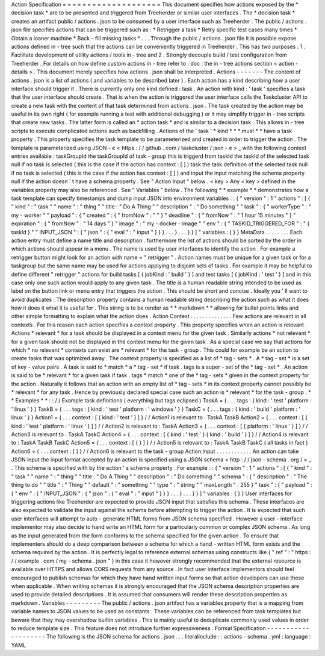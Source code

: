 Action
Specification
=
=
=
=
=
=
=
=
=
=
=
=
=
=
=
=
=
=
=
=
This
document
specifies
how
actions
exposed
by
the
*
decision
task
*
are
to
be
presented
and
triggered
from
Treeherder
or
similar
user
interfaces
.
The
*
decision
task
*
creates
an
artifact
public
/
actions
.
json
to
be
consumed
by
a
user
interface
such
as
Treeherder
.
The
public
/
actions
.
json
file
specifies
actions
that
can
be
triggered
such
as
:
*
Retrigger
a
task
*
Retry
specific
test
cases
many
times
*
Obtain
a
loaner
machine
*
Back
-
fill
missing
tasks
*
.
.
.
Through
the
public
/
actions
.
json
file
it
is
possible
expose
actions
defined
in
-
tree
such
that
the
actions
can
be
conveniently
triggered
in
Treeherder
.
This
has
two
purposes
:
1
.
Facilitate
development
of
utility
actions
/
tools
in
-
tree
and
2
.
Strongly
decouple
build
/
test
configuration
from
Treeherder
.
For
details
on
how
define
custom
actions
in
-
tree
refer
to
:
doc
:
the
in
-
tree
actions
section
<
action
-
details
>
.
This
document
merely
specifies
how
actions
.
json
shall
be
interpreted
.
Actions
-
-
-
-
-
-
-
The
content
of
actions
.
json
is
a
list
of
actions
(
and
variables
to
be
described
later
)
.
Each
action
has
a
kind
describing
how
a
user
interface
should
trigger
it
.
There
is
currently
only
one
kind
defined
:
task
.
An
action
with
kind
:
'
task
'
specifies
a
task
that
the
user
interface
should
create
.
That
is
when
the
action
is
triggered
the
user
interface
calls
the
Taskcluster
API
to
create
a
new
task
with
the
content
of
that
task
determined
from
actions
.
json
.
The
task
created
by
the
action
may
be
useful
in
its
own
right
(
for
example
running
a
test
with
additional
debugging
)
or
it
may
simplify
trigger
in
-
tree
scripts
that
create
new
tasks
.
The
latter
form
is
called
an
*
action
task
*
and
is
similar
to
a
decision
task
.
This
allows
in
-
tree
scripts
to
execute
complicated
actions
such
as
backfilling
.
Actions
of
the
'
task
'
*
kind
*
*
*
must
*
*
have
a
task
property
.
This
property
specifies
the
task
template
to
be
parameterized
and
created
in
order
to
trigger
the
action
.
The
template
is
parameterized
using
JSON
-
e
<
https
:
/
/
github
.
com
/
taskcluster
/
json
-
e
>
_
with
the
following
context
entries
available
:
taskGroupId
the
taskGroupId
of
task
-
group
this
is
triggerd
from
taskId
the
taskId
of
the
selected
task
null
if
no
task
is
selected
(
this
is
the
case
if
the
action
has
context
:
[
]
)
task
the
task
definition
of
the
selected
task
null
if
no
task
is
selected
(
this
is
the
case
if
the
action
has
context
:
[
]
)
and
input
the
input
matching
the
schema
property
null
if
the
action
doesn
'
t
have
a
schema
property
.
See
"
Action
Input
"
below
.
<
key
>
Any
<
key
>
defined
in
the
variables
property
may
also
be
referenced
.
See
"
Variables
"
below
.
The
following
*
*
example
*
*
demonstrates
how
a
task
template
can
specify
timestamps
and
dump
input
JSON
into
environment
variables
:
:
{
"
version
"
:
1
"
actions
"
:
[
{
"
kind
"
:
"
task
"
"
name
"
:
"
thing
"
"
title
:
"
Do
A
Thing
"
"
description
"
:
"
Do
something
"
"
task
"
:
{
"
workerType
"
:
"
my
-
worker
"
"
payload
"
:
{
"
created
"
:
{
"
fromNow
"
:
"
"
}
"
deadline
"
:
{
"
fromNow
"
:
"
1
hour
15
minutes
"
}
"
expiration
"
:
{
"
fromNow
"
:
"
14
days
"
}
"
image
"
:
"
my
-
docker
-
image
"
"
env
"
:
{
"
TASKID_TRIGGERED_FOR
"
:
"
{
taskId
}
"
"
INPUT_JSON
"
:
{
"
json
"
:
{
"
eval
"
:
"
input
"
}
}
}
.
.
.
}
.
.
.
}
}
]
"
variables
:
{
}
}
MetaData
.
.
.
.
.
.
.
.
Each
action
entry
must
define
a
name
title
and
description
.
furthermore
the
list
of
actions
should
be
sorted
by
the
order
in
which
actions
should
appear
in
a
menu
.
The
name
is
used
by
user
interfaces
to
identify
the
action
.
For
example
a
retrigger
button
might
look
for
an
action
with
name
=
"
retrigger
"
.
Action
names
must
be
unique
for
a
given
task
or
for
a
taskgroup
but
the
same
name
may
be
used
for
actions
applying
to
disjoint
sets
of
tasks
.
For
example
it
may
be
helpful
to
define
different
"
retrigger
"
actions
for
build
tasks
[
{
jobKind
:
'
build
'
}
]
and
test
tasks
[
{
jobKind
:
'
test
'
}
]
and
in
this
case
only
one
such
action
would
apply
to
any
given
task
.
The
title
is
a
human
readable
string
intended
to
be
used
as
label
on
the
button
link
or
menu
entry
that
triggers
the
action
.
This
should
be
short
and
concise
.
Ideally
you
'
ll
want
to
avoid
duplicates
.
The
description
property
contains
a
human
readable
string
describing
the
action
such
as
what
it
does
how
it
does
it
what
it
is
useful
for
.
This
string
is
to
be
render
as
*
*
markdown
*
*
allowing
for
bullet
points
links
and
other
simple
formatting
to
explain
what
the
action
does
.
Action
Context
.
.
.
.
.
.
.
.
.
.
.
.
.
.
Few
actions
are
relevant
in
all
contexts
.
For
this
reason
each
action
specifies
a
context
property
.
This
property
specifies
when
an
action
is
relevant
.
Actions
*
relevant
*
for
a
task
should
be
displayed
in
a
context
menu
for
the
given
task
.
Similarly
actions
*
not
relevant
*
for
a
given
task
should
not
be
displayed
in
the
context
menu
for
the
given
task
.
As
a
special
case
we
say
that
actions
for
which
*
no
relevant
*
contexts
can
exist
are
*
relevant
*
for
the
task
-
group
.
This
could
for
example
be
an
action
to
create
tasks
that
was
optimized
away
.
The
context
property
is
specified
as
a
list
of
*
tag
-
sets
*
.
A
*
tag
-
set
*
is
a
set
of
key
-
value
pairs
.
A
task
is
said
to
*
match
*
a
*
tag
-
set
*
if
task
.
tags
is
a
super
-
set
of
the
*
tag
-
set
*
.
An
action
is
said
to
be
*
relevant
*
for
a
given
task
if
task
.
tags
*
match
*
one
of
the
*
tag
-
sets
*
given
in
the
context
property
for
the
action
.
Naturally
it
follows
that
an
action
with
an
empty
list
of
*
tag
-
sets
*
in
its
context
property
cannot
possibly
be
*
relevant
*
for
any
task
.
Hence
by
previously
declared
special
case
such
an
action
is
*
relevant
*
for
the
task
-
group
.
*
*
Examples
*
*
:
:
/
/
Example
task
definitions
(
everything
but
tags
eclipsed
)
TaskA
=
{
.
.
.
tags
:
{
kind
:
'
test
'
platform
:
'
linux
'
}
}
TaskB
=
{
.
.
.
tags
:
{
kind
:
'
test
'
platform
:
'
windows
'
}
}
TaskC
=
{
.
.
.
tags
:
{
kind
:
'
build
'
platform
:
'
linux
'
}
}
Action1
=
{
.
.
.
context
:
[
{
kind
:
'
test
'
}
]
}
/
/
Action1
is
relevant
to
:
TaskA
TaskB
Action2
=
{
.
.
.
context
:
[
{
kind
:
'
test
'
platform
:
'
linux
'
}
]
}
/
/
Action2
is
relevant
to
:
TaskA
Action3
=
{
.
.
.
context
:
[
{
platform
:
'
linux
'
}
]
}
/
/
Action3
is
relevant
to
:
TaskA
TaskC
Action4
=
{
.
.
.
context
:
[
{
kind
:
'
test
'
}
{
kind
:
'
build
'
}
]
}
/
/
Action4
is
relevant
to
:
TaskA
TaskB
TaskC
Action5
=
{
.
.
.
context
:
[
{
}
]
}
/
/
Action5
is
relevant
to
:
TaskA
TaskB
TaskC
(
all
tasks
in
fact
)
Action6
=
{
.
.
.
context
:
[
]
}
/
/
Action6
is
relevant
to
the
task
-
group
Action
Input
.
.
.
.
.
.
.
.
.
.
.
.
An
action
can
take
JSON
input
the
input
format
accepted
by
an
action
is
specified
using
a
JSON
schema
<
http
:
/
/
json
-
schema
.
org
/
>
_
.
This
schema
is
specified
with
by
the
action
'
s
schema
property
.
For
example
:
:
{
"
version
"
:
1
"
actions
"
:
[
{
"
kind
"
:
"
task
"
"
name
"
:
"
thing
"
"
title
:
"
Do
A
Thing
"
"
description
"
:
"
Do
something
"
"
schema
"
:
{
"
description
"
:
"
The
thing
to
do
"
"
title
"
:
"
Thing
"
"
default
"
:
"
something
"
"
type
"
:
"
string
"
"
maxLength
"
:
255
}
"
task
"
:
{
"
payload
"
:
{
"
env
"
:
{
"
INPUT_JSON
"
:
{
"
json
"
:
{
"
eval
"
:
"
input
"
}
}
}
.
.
.
}
.
.
.
}
}
]
"
variables
:
{
}
}
User
interfaces
for
triggering
actions
like
Treeherder
are
expected
to
provide
JSON
input
that
satisfies
this
schema
.
These
interfaces
are
also
expected
to
validate
the
input
against
the
schema
before
attempting
to
trigger
the
action
.
It
is
expected
that
such
user
interfaces
will
attempt
to
auto
-
generate
HTML
forms
from
JSON
schema
specified
.
However
a
user
-
interface
implementor
may
also
decide
to
hand
write
an
HTML
form
for
a
particularly
common
or
complex
JSON
schema
.
As
long
as
the
input
generated
from
the
form
conforms
to
the
schema
specified
for
the
given
action
.
To
ensure
that
implementers
should
do
a
deep
comparison
between
a
schema
for
which
a
hand
-
written
HTML
form
exists
and
the
schema
required
by
the
action
.
It
is
perfectly
legal
to
reference
external
schemas
using
constructs
like
{
"
ref
"
:
"
https
:
/
/
example
.
com
/
my
-
schema
.
json
"
}
in
this
case
it
however
strongly
recommended
that
the
external
resource
is
available
over
HTTPS
and
allows
CORS
requests
from
any
source
.
In
fact
user
interface
implementors
should
feel
encouraged
to
publish
schemas
for
which
they
have
hand
written
input
forms
so
that
action
developers
can
use
these
when
applicable
.
When
writing
schemas
it
is
strongly
encouraged
that
the
JSON
schema
description
properties
are
used
to
provide
detailed
descriptions
.
It
is
assumed
that
consumers
will
render
these
description
properties
as
markdown
.
Variables
-
-
-
-
-
-
-
-
-
The
public
/
actions
.
json
artifact
has
a
variables
property
that
is
a
mapping
from
variable
names
to
JSON
values
to
be
used
as
constants
.
These
variables
can
be
referenced
from
task
templates
but
beware
that
they
may
overshadow
builtin
variables
.
This
is
mainly
useful
to
deduplicate
commonly
used
values
in
order
to
reduce
template
size
.
This
feature
does
not
introduce
further
expressiveness
.
Formal
Specification
-
-
-
-
-
-
-
-
-
-
-
-
-
-
-
-
-
-
-
-
The
following
is
the
JSON
schema
for
actions
.
json
.
.
.
literalinclude
:
:
actions
-
schema
.
yml
:
language
:
YAML
